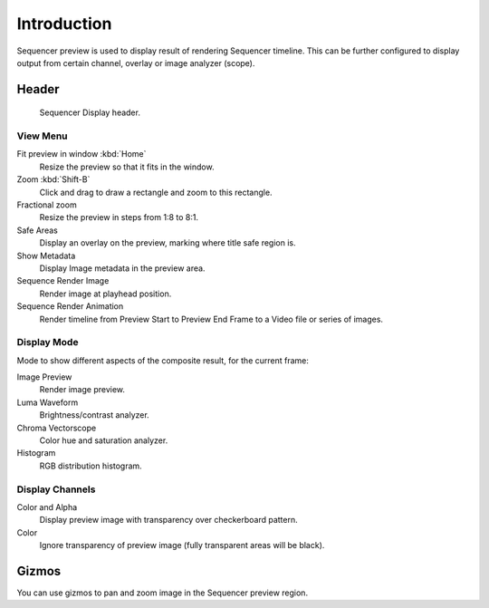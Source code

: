 
************
Introduction
************

Sequencer preview is used to display result of rendering Sequencer timeline.
This can be further configured to display output from certain channel, overlay or image analyzer (scope).


Header
======

.. figure:: /images/sequencer_preview_introduction_header.png

   Sequencer Display header.


View Menu
---------

Fit preview in window :kbd:`Home`
   Resize the preview so that it fits in the window.
Zoom :kbd:`Shift-B`
   Click and drag to draw a rectangle and zoom to this rectangle.
Fractional zoom
   Resize the preview in steps from 1:8 to 8:1.
Safe Areas
   Display an overlay on the preview, marking where title safe region is.
Show Metadata
   Display Image metadata in the preview area.
Sequence Render Image
   Render image at playhead position.
Sequence Render Animation
   Render timeline from Preview Start to Preview End Frame to a Video file or series of images.


Display Mode
------------

Mode to show different aspects of the composite result,
for the current frame:

Image Preview
   Render image preview.
Luma Waveform
   Brightness/contrast analyzer.
Chroma Vectorscope
   Color hue and saturation analyzer.
Histogram
   RGB distribution histogram.


Display Channels
----------------

Color and Alpha
   Display preview image with transparency over checkerboard pattern.
Color
   Ignore transparency of preview image (fully transparent areas will be black).

..
   You can adjust the view by zooming in with :kbd:`Plus` and zoom out with :kbd:`Minus`.


Gizmos
======

You can use gizmos to pan and zoom image in the Sequencer preview region.
